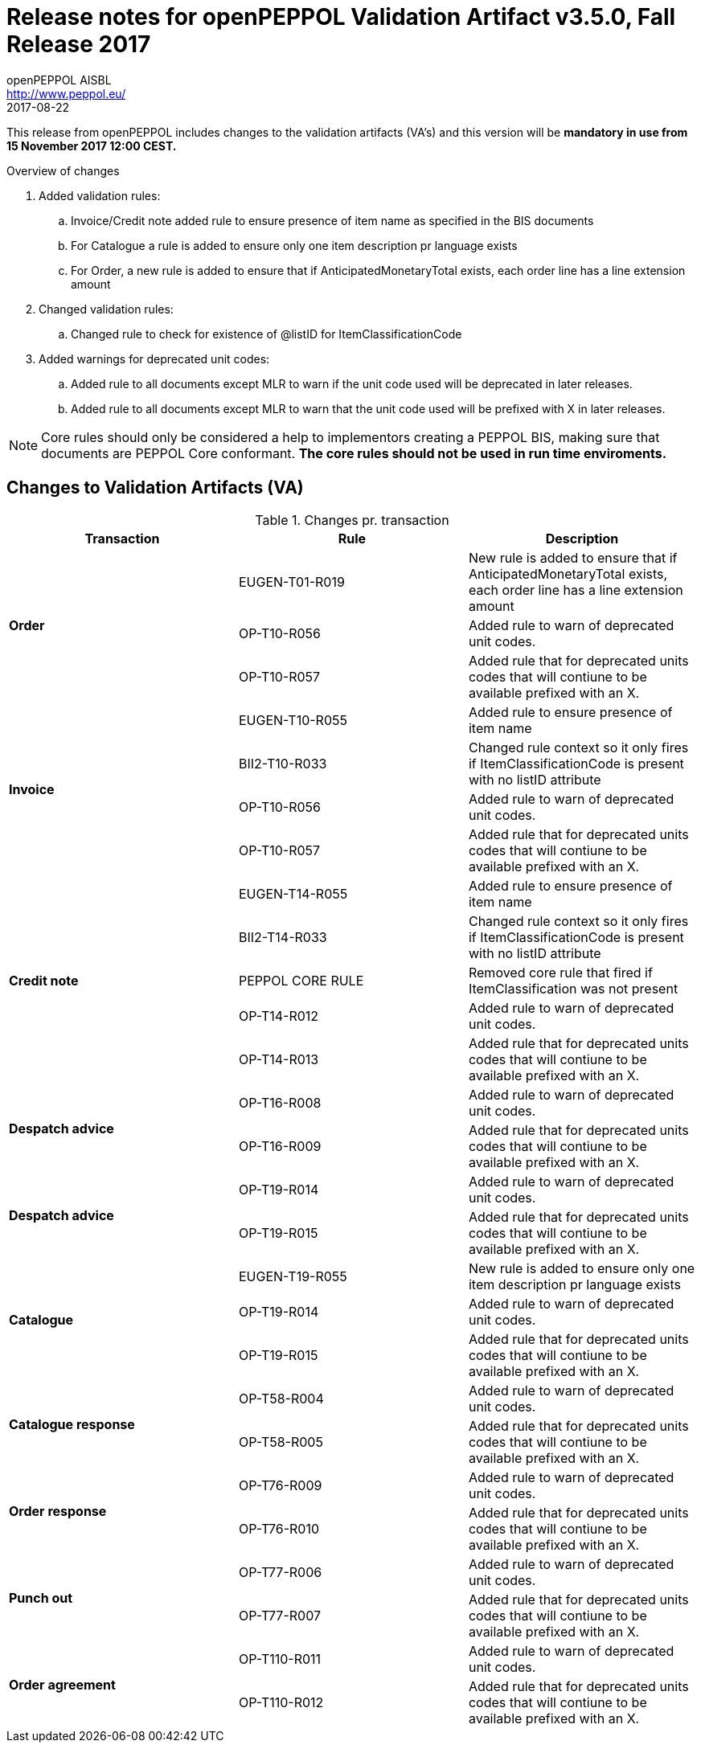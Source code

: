 
= Release notes for openPEPPOL Validation Artifact v3.5.0, Fall Release 2017
openPEPPOL AISBL <http://www.peppol.eu/>
2017-08-22
:icons: font
:source-highlighter: coderay
:sourcedir: .
:imagesdir: ./images
:title-logo-image: images/peppol.png

This release from openPEPPOL includes changes to the validation artifacts (VA's)
and this version will be *mandatory in use from 15 November 2017 12:00 CEST.*


.Overview of changes
****
. Added validation rules:
.. Invoice/Credit note added rule to ensure presence of item name as specified in the BIS documents
.. For Catalogue a rule is added to ensure only one item description pr language exists
.. For Order, a new rule is added to ensure that if AnticipatedMonetaryTotal exists, each order line has a line extension amount

. Changed validation rules:
.. Changed rule to check for existence of @listID for ItemClassificationCode

. Added warnings for deprecated unit codes:
.. Added rule to all documents except MLR to warn if the unit code used will be deprecated in later releases.
.. Added rule to all documents except MLR to warn that the unit code used will be prefixed with X in later releases.
****


****
[NOTE]
====
Core rules should only be considered a help to implementors creating a PEPPOL BIS, making sure that documents are PEPPOL Core conformant.
*The core rules should not be used in run time enviroments.*
====
****


//



== Changes to Validation Artifacts (VA)


.Changes pr. transaction
[cols="3", options="header"]
|====
|Transaction|Rule|Description

.3+s|Order
| EUGEN-T01-R019
| New rule is added to ensure that if AnticipatedMonetaryTotal exists, each order line has a line extension amount
| OP-T10-R056
| Added rule to warn of deprecated unit codes.
| OP-T10-R057
| Added rule that for deprecated units codes that will contiune to be available prefixed with an X.

.4+s|Invoice
| EUGEN-T10-R055
| Added rule to ensure presence of item name
| BII2-T10-R033
| Changed rule context so it only fires if ItemClassificationCode is present with no listID attribute
| OP-T10-R056
| Added rule to warn of deprecated unit codes.
| OP-T10-R057
| Added rule that for deprecated units codes that will contiune to be available prefixed with an X.

.5+s|Credit note
| EUGEN-T14-R055
| Added rule to ensure presence of item name
| BII2-T14-R033
| Changed rule context so it only fires if ItemClassificationCode is present with no listID attribute
| PEPPOL CORE RULE
| Removed core rule that fired if ItemClassification was not present
| OP-T14-R012
| Added rule to warn of deprecated unit codes.
| OP-T14-R013
| Added rule that for deprecated units codes that will contiune to be available prefixed with an X.

.2+s|Despatch advice
| OP-T16-R008
| Added rule to warn of deprecated unit codes.
| OP-T16-R009
| Added rule that for deprecated units codes that will contiune to be available prefixed with an X.

.2+s|Despatch advice
| OP-T19-R014
| Added rule to warn of deprecated unit codes.
| OP-T19-R015
| Added rule that for deprecated units codes that will contiune to be available prefixed with an X.

.3+s|Catalogue
| EUGEN-T19-R055
| New rule is added to ensure only one item description pr language exists
| OP-T19-R014
| Added rule to warn of deprecated unit codes.
| OP-T19-R015
| Added rule that for deprecated units codes that will contiune to be available prefixed with an X.

.2+s|Catalogue response
| OP-T58-R004
| Added rule to warn of deprecated unit codes.
| OP-T58-R005
| Added rule that for deprecated units codes that will contiune to be available prefixed with an X.

.2+s|Order response
| OP-T76-R009
| Added rule to warn of deprecated unit codes.
| OP-T76-R010
| Added rule that for deprecated units codes that will contiune to be available prefixed with an X.

.2+s|Punch out
| OP-T77-R006
| Added rule to warn of deprecated unit codes.
| OP-T77-R007
| Added rule that for deprecated units codes that will contiune to be available prefixed with an X.

.2+s|Order agreement
| OP-T110-R011
| Added rule to warn of deprecated unit codes.
| OP-T110-R012
| Added rule that for deprecated units codes that will contiune to be available prefixed with an X.
|====
